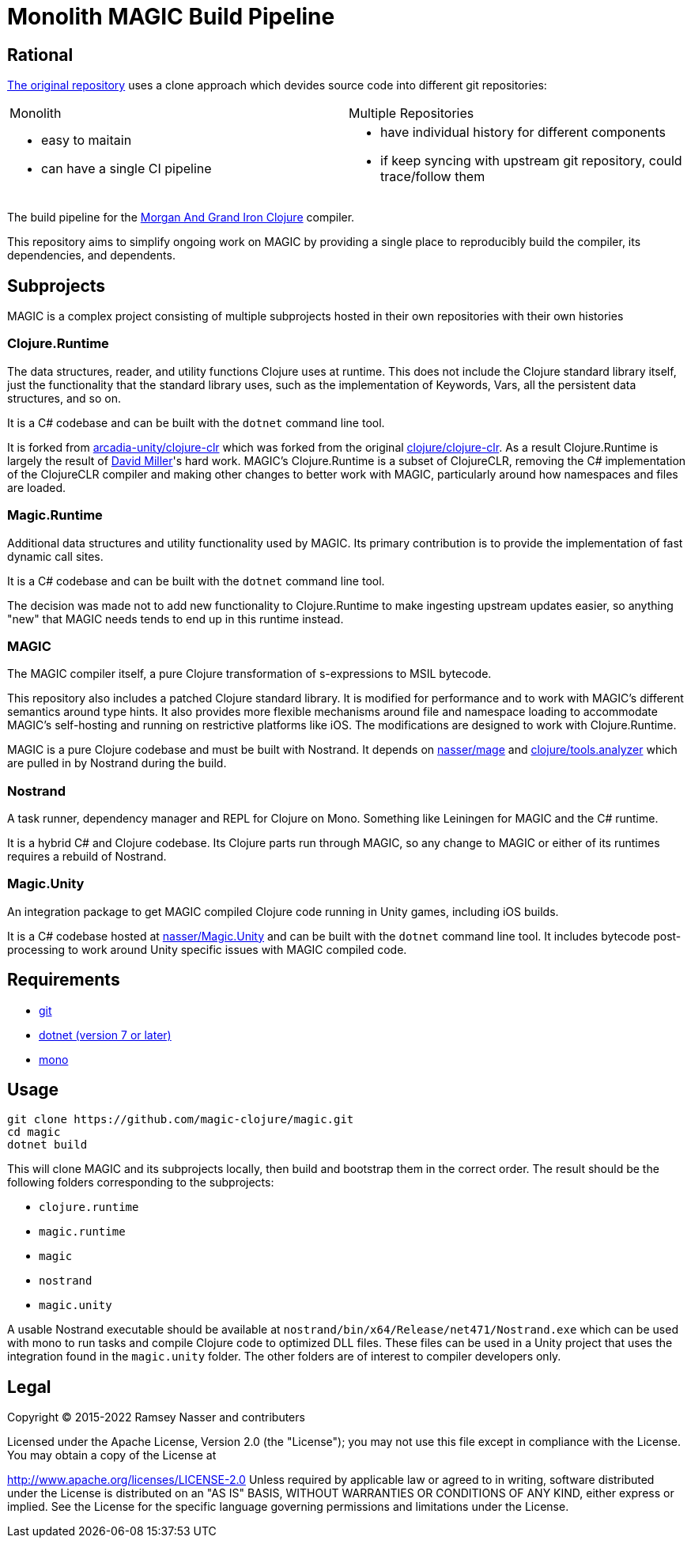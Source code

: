 # Monolith MAGIC Build Pipeline

## Rational

https://github.com/magic-clojure/magic[The original repository] uses a clone approach which devides source code into different git repositories:

[cols="1,1"]
|===
| Monolith
| Multiple Repositories

a|
 - easy to maitain
 - can have a single CI pipeline  
a|
 - have individual history for different components
 - if keep syncing with upstream git repository, could trace/follow them
|===

The build pipeline for the https://github.com/nasser/magic[Morgan And Grand Iron Clojure] compiler.

This repository aims to simplify ongoing work on MAGIC by providing a single place to reproducibly build the compiler, its dependencies, and dependents.

## Subprojects

MAGIC is a complex project consisting of multiple subprojects hosted in their own repositories with their own histories

### Clojure.Runtime

The data structures, reader, and utility functions Clojure uses at runtime. This does not include the Clojure standard library itself, just the functionality that the standard library uses, such as the implementation of Keywords, Vars, all the persistent data structures, and so on.

It is a C# codebase and can be built with the `dotnet` command line tool.

It is forked from https://github.com/arcadia-unity/clojure-clr[arcadia-unity/clojure-clr] which was forked from the original https://github.com/clojure/clojure-clr[clojure/clojure-clr]. As a result Clojure.Runtime is largely the result of https://github.com/dmiller[David Miller]'s hard work. MAGIC's Clojure.Runtime is a subset of ClojureCLR, removing the C# implementation of the ClojureCLR compiler and making other changes to better work with MAGIC, particularly around how namespaces and files are loaded.

### Magic.Runtime

Additional data structures and utility functionality used by MAGIC. Its primary contribution is to provide the implementation of fast dynamic call sites.

It is a C# codebase and can be built with the `dotnet` command line tool.

The decision was made not to add new functionality to Clojure.Runtime to make ingesting upstream updates easier, so anything "new" that MAGIC needs tends to end up in this runtime instead.

### MAGIC

The MAGIC compiler itself, a pure Clojure transformation of s-expressions to MSIL bytecode. 

This repository also includes a patched Clojure standard library. It is modified for performance and to work with MAGIC's different semantics around type hints. It also provides more flexible mechanisms around file and namespace loading to accommodate MAGIC's self-hosting and running on restrictive platforms like iOS. The modifications are designed to work with Clojure.Runtime.

MAGIC is a pure Clojure codebase and must be built with Nostrand. It depends on https://github.com/nasser/mage[nasser/mage] and https://github.com/clojure/tools.analyzer[clojure/tools.analyzer] which are pulled in by Nostrand during the build.

### Nostrand

A task runner, dependency manager and REPL for Clojure on Mono. Something like Leiningen for MAGIC and the C# runtime.

It is a hybrid C# and Clojure codebase. Its Clojure parts run through MAGIC, so any change to MAGIC or either of its runtimes requires a rebuild of Nostrand.

### Magic.Unity

An integration package to get MAGIC compiled Clojure code running in Unity games, including iOS builds.

It is a C# codebase hosted at https://github.com/nasser/Magic.Unity[nasser/Magic.Unity] and can be built with the `dotnet` command line tool. It includes bytecode post-processing to work around Unity specific issues with MAGIC compiled code.

## Requirements

* https://git-scm.com/[git]
* https://dotnet.microsoft.com/en-us/download[dotnet (version 7 or later)]
* https://www.mono-project.com/[mono]

## Usage

[source,bash]
----
git clone https://github.com/magic-clojure/magic.git
cd magic
dotnet build
----

This will clone MAGIC and its subprojects locally, then build and bootstrap them in the correct order. The result should be the following folders corresponding to the subprojects:

* `clojure.runtime`
* `magic.runtime`
* `magic`
* `nostrand`
* `magic.unity`

A usable Nostrand executable should be available at `nostrand/bin/x64/Release/net471/Nostrand.exe` which can be used with mono to run tasks and compile Clojure code to optimized DLL files. These files can be used in a Unity project that uses the integration found in the `magic.unity` folder. The other folders are of interest to compiler developers only.

## Legal

Copyright © 2015-2022 Ramsey Nasser and contributers

Licensed under the Apache License, Version 2.0 (the "License"); you may not use this file except in compliance with the License. You may obtain a copy of the License at

http://www.apache.org/licenses/LICENSE-2.0
Unless required by applicable law or agreed to in writing, software distributed under the License is distributed on an "AS IS" BASIS, WITHOUT WARRANTIES OR CONDITIONS OF ANY KIND, either express or implied. See the License for the specific language governing permissions and limitations under the License.